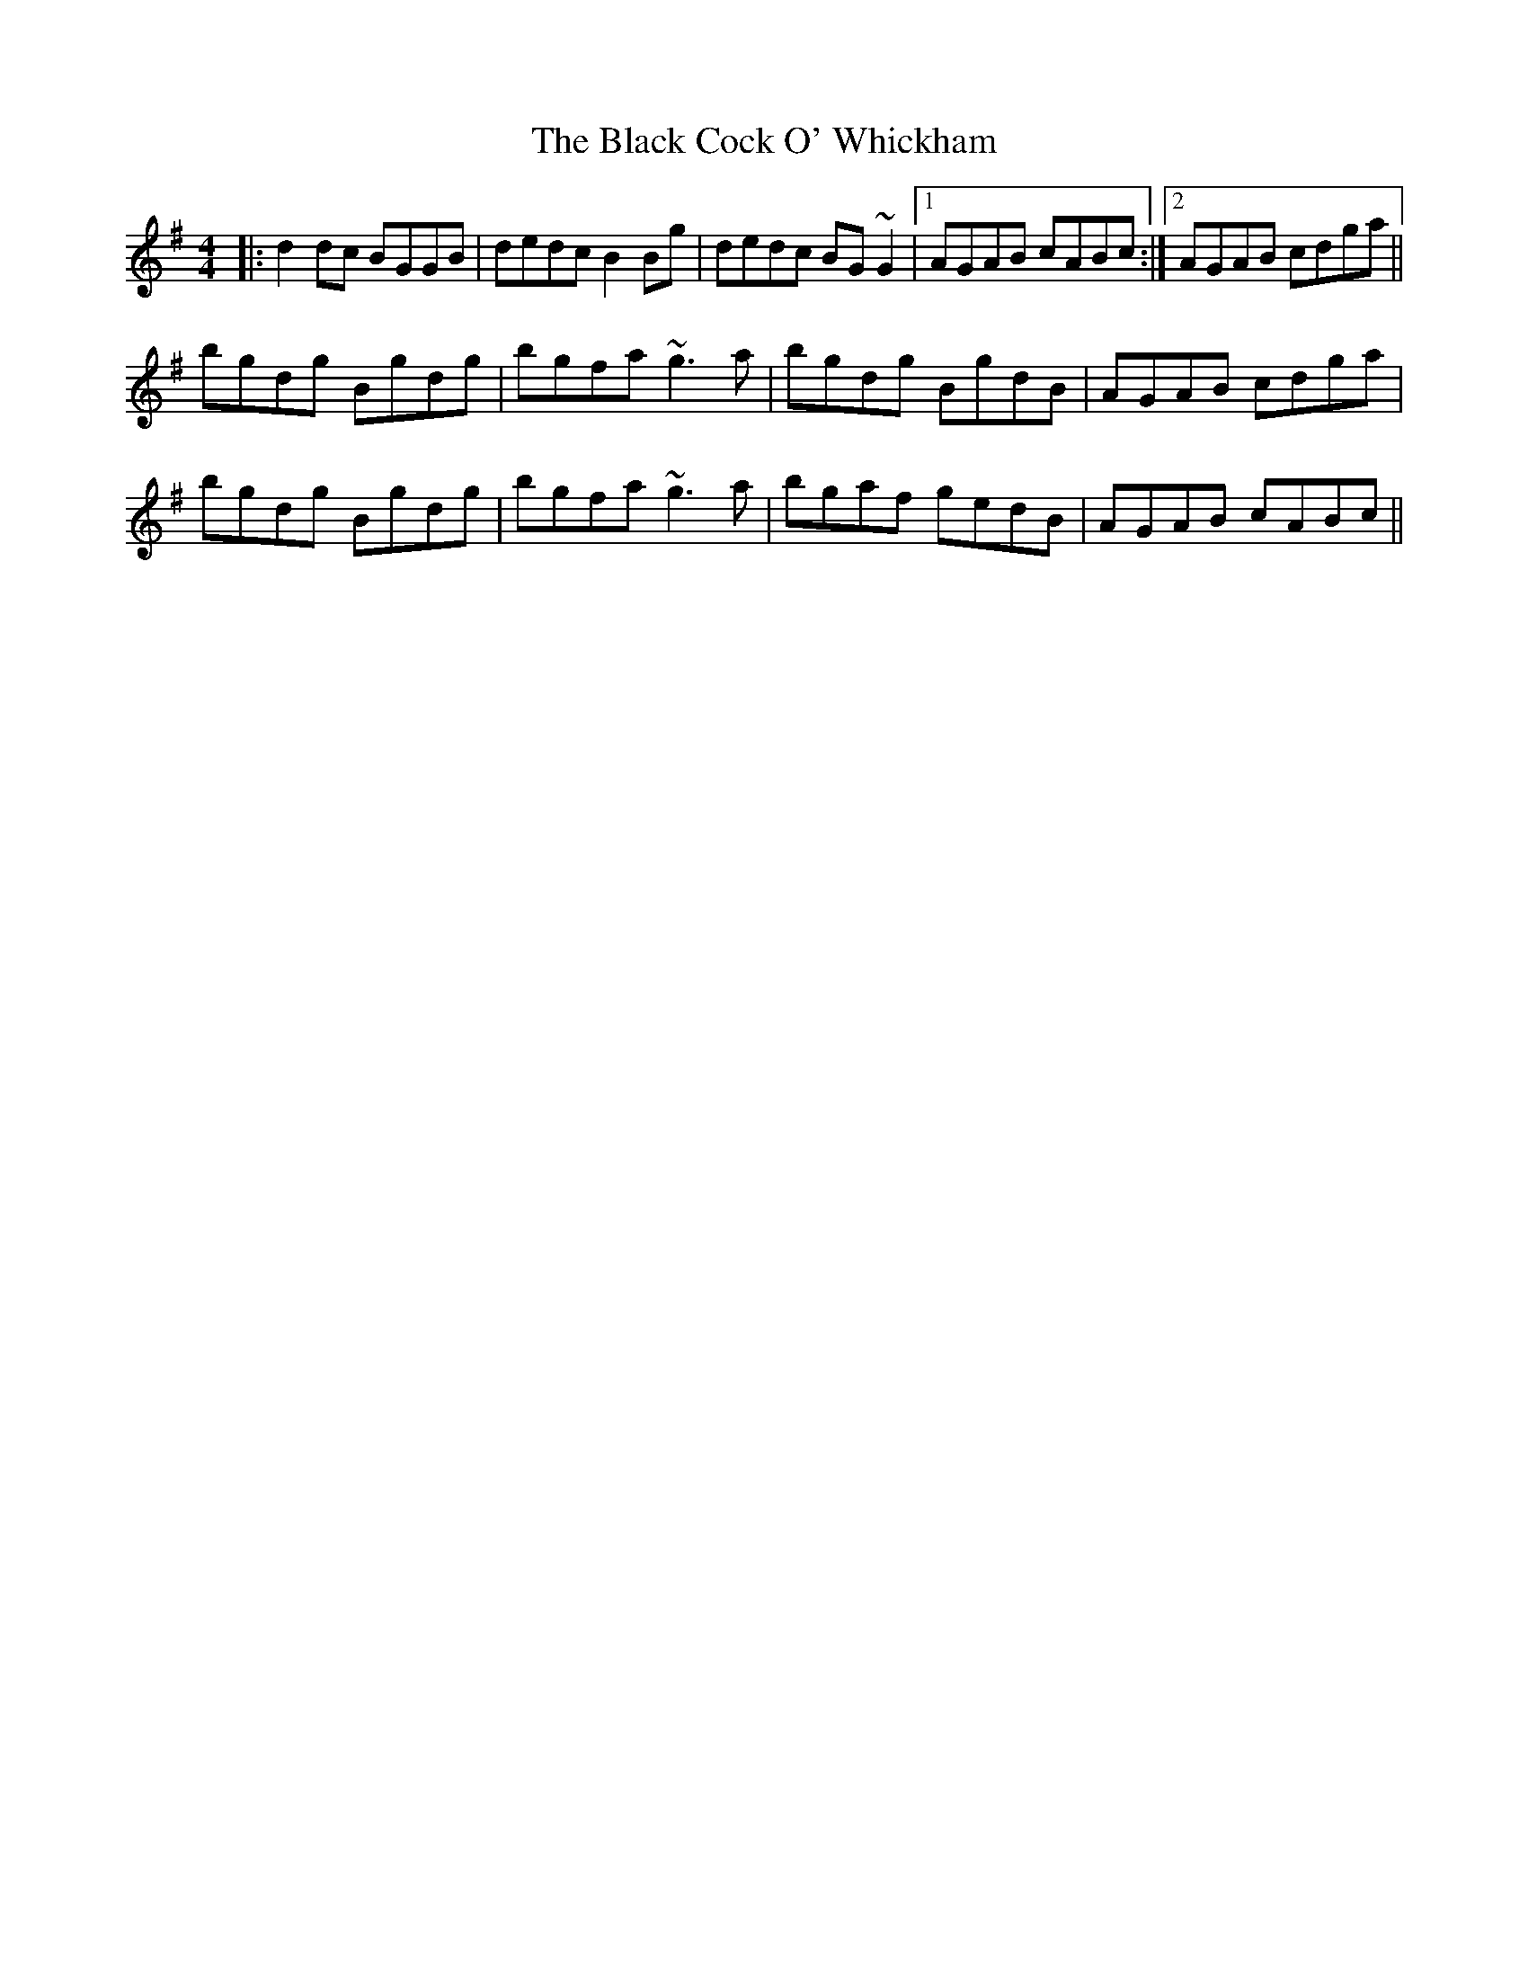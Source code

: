 X: 3819
T: Black Cock O' Whickham, The
R: reel
M: 4/4
K: Gmajor
|:d2dc BGGB|dedc B2Bg|dedc BG~G2|1 AGAB cABc:|2 AGAB cdga||
bgdg Bgdg|bgfa ~g3a|bgdg BgdB|AGAB cdga|
bgdg Bgdg|bgfa ~g3a|bgaf gedB|AGAB cABc||

